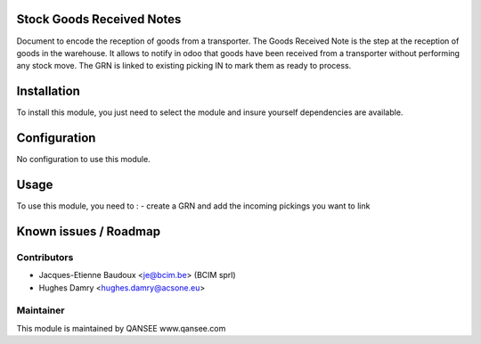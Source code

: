 Stock Goods Received Notes
==========================

Document to encode the reception of goods from a transporter.
The Goods Received Note is the step at the reception of goods in the warehouse.
It allows to notify in odoo that goods have been received from a transporter
without performing any stock move. The GRN is linked to existing picking IN to
mark them as ready to process.


Installation
============

To install this module, you just need to select the module and insure yourself dependencies are available.

Configuration
=============

No configuration to use this module.

Usage
=====

To use this module, you need to :
- create a GRN and add the incoming pickings you want to link

Known issues / Roadmap
======================

Contributors
------------

* Jacques-Etienne Baudoux <je@bcim.be> (BCIM sprl)
* Hughes Damry <hughes.damry@acsone.eu>

Maintainer
----------

.. image:: http://www.qansee.com/logo.png
   :alt: QANSEE
   :target: http://www.qansee.com

This module is maintained by QANSEE
www.qansee.com
